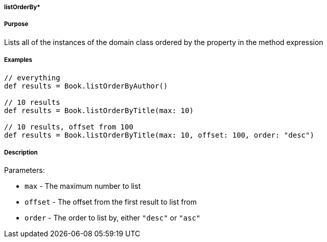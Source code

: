 
===== listOrderBy*



===== Purpose


Lists all of the instances of the domain class ordered by the property in the method expression


===== Examples


[source,java]
----
// everything
def results = Book.listOrderByAuthor()

// 10 results
def results = Book.listOrderByTitle(max: 10)

// 10 results, offset from 100
def results = Book.listOrderByTitle(max: 10, offset: 100, order: "desc")
----


===== Description


Parameters:

* `max` - The maximum number to list
* `offset` - The offset from the first result to list from
* `order` - The order to list by, either `"desc"` or `"asc"`
